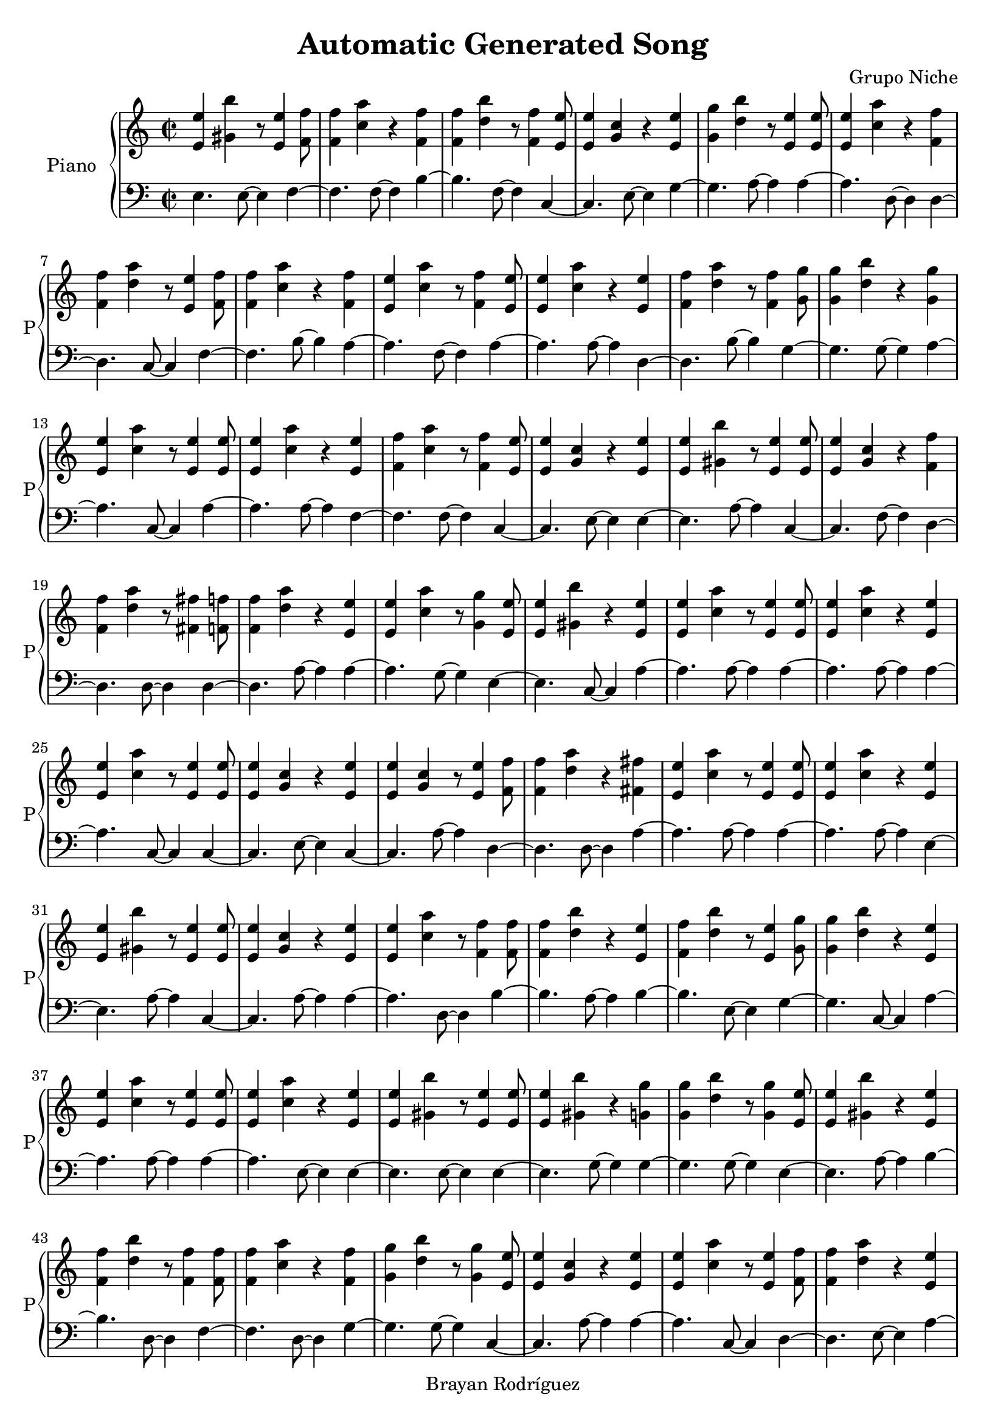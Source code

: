 \version "2.18.2"
\header {
 title = "Automatic Generated Song"
 composer = "Grupo Niche"
 copyright = "Brayan Rodríguez"
}

global = {\key a \minor\time 2/2
}

 right = {
\global
<e' e''>4 <gis' b''>4 r8 <e' e''>4 <f' f''>8 <f' f''>4 <a'' c''>4 r4 <f' f''>4 <f' f''>4 <b'' d''>4 r8 <f' f''>4 <e' e''>8 <e' e''>4 <g' c''>4 r4 <e' e''>4 <g' g''>4 <b'' d''>4 r8 <e' e''>4 <e' e''>8 <e' e''>4 <a'' c''>4 r4 <f' f''>4 <f' f''>4 <a'' d''>4 r8 <e' e''>4 <f' f''>8 <f' f''>4 <a'' c''>4 r4 <f' f''>4 <e' e''>4 <a'' c''>4 r8 <f' f''>4 <e' e''>8 <e' e''>4 <a'' c''>4 r4 <e' e''>4 <f' f''>4 <a'' d''>4 r8 <f' f''>4 <g' g''>8 <g' g''>4 <b'' d''>4 r4 <g' g''>4 <e' e''>4 <a'' c''>4 r8 <e' e''>4 <e' e''>8 <e' e''>4 <a'' c''>4 r4 <e' e''>4 <f' f''>4 <a'' c''>4 r8 <f' f''>4 <e' e''>8 <e' e''>4 <g' c''>4 r4 <e' e''>4 <e' e''>4 <gis' b''>4 r8 <e' e''>4 <e' e''>8 <e' e''>4 <g' c''>4 r4 <f' f''>4 <f' f''>4 <a'' d''>4 r8 <fis' fis''>4 <f' f''>8 <f' f''>4 <a'' d''>4 r4 <e' e''>4 <e' e''>4 <a'' c''>4 r8 <g' g''>4 <e' e''>8 <e' e''>4 <gis' b''>4 r4 <e' e''>4 <e' e''>4 <a'' c''>4 r8 <e' e''>4 <e' e''>8 <e' e''>4 <a'' c''>4 r4 <e' e''>4 <e' e''>4 <a'' c''>4 r8 <e' e''>4 <e' e''>8 <e' e''>4 <g' c''>4 r4 <e' e''>4 <e' e''>4 <g' c''>4 r8 <e' e''>4 <f' f''>8 <f' f''>4 <a'' d''>4 r4 <fis' fis''>4 <e' e''>4 <a'' c''>4 r8 <e' e''>4 <e' e''>8 <e' e''>4 <a'' c''>4 r4 <e' e''>4 <e' e''>4 <gis' b''>4 r8 <e' e''>4 <e' e''>8 <e' e''>4 <g' c''>4 r4 <e' e''>4 <e' e''>4 <a'' c''>4 r8 <f' f''>4 <f' f''>8 <f' f''>4 <b'' d''>4 r4 <e' e''>4 <f' f''>4 <b'' d''>4 r8 <e' e''>4 <g' g''>8 <g' g''>4 <b'' d''>4 r4 <e' e''>4 <e' e''>4 <a'' c''>4 r8 <e' e''>4 <e' e''>8 <e' e''>4 <a'' c''>4 r4 <e' e''>4 <e' e''>4 <gis' b''>4 r8 <e' e''>4 <e' e''>8 <e' e''>4 <gis' b''>4 r4 <g' g''>4 <g' g''>4 <b'' d''>4 r8 <g' g''>4 <e' e''>8 <e' e''>4 <gis' b''>4 r4 <e' e''>4 <f' f''>4 <b'' d''>4 r8 <f' f''>4 <f' f''>8 <f' f''>4 <a'' c''>4 r4 <f' f''>4 <g' g''>4 <b'' d''>4 r8 <g' g''>4 <e' e''>8 <e' e''>4 <g' c''>4 r4 <e' e''>4 <e' e''>4 <a'' c''>4 r8 <e' e''>4 <f' f''>8 <f' f''>4 <a'' d''>4 r4 <e' e''>4 <e' e''>4 <a'' c''>4 r8 <e' e''>4 <e' e''>8 <e' e''>4 <gis' b''>4 r4 <e' e''>4 <e' e''>4 <g' c''>4 r8 <f' f''>4 <f' f''>8 <f' f''>4 <a'' d''>4 r4 <fis' fis''>4 <f' f''>4 <a'' c''>4 r8 <f' f''>4 <f' f''>8 <f' f''>4 <a'' c''>4 r4 <e' e''>4 <e' e''>4 <a'' c''>4 r8 <e' e''>4 <e' e''>8 <e' e''>4 <a'' c''>4 r4 <e' e''>4 <e' e''>4 <gis' b''>4 r8 <e' e''>4 <e' e''>8 <e' e''>4 <a'' c''>4 r4 <g' g''>4 <g' g''>4 <b'' d''>4 r8 <e' e''>4 <e' e''>8 <e' e''>4 <a'' c''>4 r4 <e' e''>4 <e' e''>4 <a'' c''>4 r8 <e' e''>4 <e' e''>8 <e' e''>4 <a'' c''>4 r4 <g' g''>4 <e' e''>4 <gis' b''>4 r8 <e' e''>4 <e' e''>8 <e' e''>4 <a'' c''>4 r4 <e' e''>4 <e' e''>4 <a'' c''>4 r8 <e' e''>4 <e' e''>8 <e' e''>4 <g' c''>4 r4 <e' e''>4 <e' e''>4 <a'' c''>4 r8 <e' e''>4 <e' e''>8 <e' e''>4 <a'' c''>4 r4 <e' e''>4 <e' e''>4 <g' c''>4 r8 <e' e''>4 <e' e''>8 <e' e''>4 <a'' c''>4 r4 <e' e''>4 <e' e''>4 <gis' b''>4 r8 <g' g''>4 <f' f''>8 <f' f''>4 <a'' c''>4 r4 <f' f''>4 <fis' fis''>4 <a'' d''>4 r8 <f' f''>4 <e' e''>8 <e' e''>4 <a'' c''>4 r4 <f' f''>4 <e' e''>4 <gis' b''>4 r8 <e' e''>4 <g' g''>8 <g' g''>4 <b'' d''>4 r4 <e' e''>4 <e' e''>4 <gis' b''>4 r8 <g' g''>4 <e' e''>8 <e' e''>4 <g' c''>4 r4 <e' e''>4 <e' e''>4 <gis' b''>4 r8 <g' g''>4 <f' f''>8 <f' f''>4 <b'' d''>4 r4 <f' f''>4 <f' f''>4 <b'' d''>4 r8 <f' f''>4 <e' e''>8 <e' e''>4 <g' c''>4 r4 <e' e''>4 <f' f''>4 <b'' d''>4 r8 <f' f''>4 <g' g''>8 <g' g''>4 <b'' d''>4 r4 <g' g''>4 <f' f''>4 <a'' c''>4 r8 <g' g''>4 <g' g''>8 <g' g''>4 <b'' d''>4 r4 <e' e''>4 <e' e''>4 <g' c''>4 r8 <e' e''>4 <e' e''>8 <e' e''>4 <a'' c''>4 r4 <g' g''>4 <e' e''>4 <gis' b''>4 r8 <f' f''>4 <e' e''>8 <e' e''>4 <gis' b''>4 r4 <e' e''>4 <e' e''>4 <g' c''>4 r8 <e' e''>4 <g' g''>8 <g' g''>4 <b'' d''>4 r4 <g' g''>4 <f' f''>4 <a'' c''>4 r8 <e' e''>4 <g' g''>8 <g' g''>4 <b'' d''>4 r4 <e' e''>4 <e' e''>4 <g' c''>4 r8 <e' e''>4 <e' e''>8 <e' e''>4 <a'' c''>4 r4 <g' g''>4 <g' g''>4 <b'' d''>4 r8 <e' e''>4 <e' e''>8 <e' e''>4 <a'' c''>4 r4 <g' g''>4 <g' g''>4 <b'' d''>4 r8 <e' e''>4 <e' e''>8 <e' e''>4 <a'' c''>4 r4 <e' e''>4 <e' e''>4 <g' c''>4 r8 <e' e''>4 <e' e''>8 <e' e''>4 <a'' c''>4 r4 <e' e''>4 <e' e''>4 <a'' c''>4 r8 <e' e''>4 <f' f''>8 <f' f''>4 <b'' d''>4 r4 <e' e''>4 <g' g''>4 <b'' d''>4 r8 <g' g''>4 <e' e''>8 <e' e''>4 <gis' b''>4 r4 <e' e''>4 <e' e''>4 <a'' c''>4 r8 <e' e''>4 <e' e''>8 <e' e''>4 <a'' c''>4 r4 <e' e''>4 <e' e''>4 <a'' c''>4 r8 <e' e''>4 <e' e''>8 <e' e''>4 <a'' c''>4 r4 <e' e''>4 <e' e''>4 <a'' c''>4 r8 <e' e''>4 <e' e''>8 <e' e''>4 <a'' c''>4 r4 <e' e''>4 <e' e''>4 <g' c''>4 r8 <e' e''>4 <e' e''>8 <e' e''>4 <a'' c''>4 r4 <e' e''>4 <g' g''>4 <b'' d''>4 r8 <e' e''>4 <e' e''>8 <e' e''>4 <a'' c''>4 r4 <e' e''>4 <e' e''>4 <a'' c''>4 r8 <e' e''>4 <e' e''>8 <e' e''>4 <gis' b''>4 r4 <f' f''>4 <f' f''>4 <a'' c''>4 r8 <g' g''>4 <e' e''>8 <e' e''>4 <a'' c''>4 r4 <e' e''>4 <g' g''>4 <b'' d''>4 r8 <e' e''>4 <f' f''>8 <f' f''>4 <a'' d''>4 r4 <f' f''>4 <g' g''>4 <b'' d''>4 r8 <e' e''>4 <e' e''>8 <e' e''>4 <a'' c''>4 r4 <e' e''>4 <e' e''>4 <gis' b''>4 r8 <e' e''>4 <f' f''>8 <f' f''>4 <a'' d''>4 r4 <f' f''>4 <f' f''>4 <a'' c''>4 r8 <f' f''>4 <e' e''>8 <e' e''>4 <gis' b''>4 r4 <g' g''>4 <g' g''>4 <b'' d''>4 r8 <e' e''>4 <e' e''>8 <e' e''>4 <a'' c''>4 r4 <f' f''>4 <f' f''>4 <a'' c''>4 r8 <f' f''>4 <f' f''>8 <f' f''>4 <a'' c''>4 r4 <g' g''>4 <e' e''>4 <gis' b''>4 r8 <f' f''>4 <f' f''>8 <f' f''>4 <a'' d''>4 r4 <fis' fis''>4 <f' f''>4 <b'' d''>4 r8 <g' g''>4 <e' e''>8 <e' e''>4 <gis' b''>4 r4 <e' e''>4 <e' e''>4 <gis' b''>4 r8 <e' e''>4 <e' e''>8 <e' e''>4 <a'' c''>4 r4 <e' e''>4 <e' e''>4 <a'' c''>4 r8 <f' f''>4 <g' g''>8 <g' g''>4 <b'' d''>4 r4 <e' e''>4 <g' g''>4 <b'' d''>4 r8 <e' e''>4 <g' g''>8 <g' g''>4 <b'' d''>4 r4 <e' e''>4 <e' e''>4 <g' c''>4 r8 <e' e''>4 <e' e''>8 <e' e''>4 <a'' c''>4 r4 <e' e''>4 <e' e''>4 <g' c''>4 r8 <g' g''>4 <g' g''>8 <g' g''>4 <b'' d''>4 r4 <g' g''>4 <g' g''>4 <b'' d''>4 r8 <e' e''>4 <e' e''>8 <e' e''>4 <a'' c''>4 r4 <e' e''>4 <e' e''>4 <g' c''>4 r8 <f' f''>4 <e' e''>8 <e' e''>4 <gis' b''>4 r4 <g' g''>4 <e' e''>4 <a'' c''>4 r8 <e' e''>4 <g' g''>8 <g' g''>4 <b'' d''>4 r4 <g' g''>4 <e' e''>4 <a'' c''>4 r8 <f' f''>4 <g' g''>8 <g' g''>4 <b'' d''>4 r4 <g' g''>4 <e' e''>4 <a'' c''>4 r8 <e' e''>4 <e' e''>8 <e' e''>4 <a'' c''>4 r4 <e' e''>4 <e' e''>4 <gis' b''>4 r8 <e' e''>4 <e' e''>8 <e' e''>4 <a'' c''>4 r4 <e' e''>4 <e' e''>4 <a'' c''>4 r8 <e' e''>4 <g' g''>8 <g' g''>4 <b'' d''>4 r4 <e' e''>4 <e' e''>4 <a'' c''>4 r8 <e' e''>4 <e' e''>8 <e' e''>4 <a'' c''>4 r4 <e' e''>4 <f' f''>4 <b'' d''>4 r8 <g' g''>4 <g' g''>8 <g' g''>4 <b'' d''>4 r4 <e' e''>4 <e' e''>4 <g' c''>4 r8 <e' e''>4 <e' e''>8 <e' e''>4 <g' c''>4 r4 <e' e''>4 <g' g''>4 <b'' d''>4 r8 <f' f''>4 <fis' fis''>8 <fis' fis''>4 <a'' d''>4 r4 <g' g''>4 <e' e''>4 <gis' b''>4 r8 <fis' fis''>4 <e' e''>8 <e' e''>4 <a'' c''>4 r4 <f' f''>4 <g' g''>4 <b'' d''>4 r8 <e' e''>4 <g' g''>8 <g' g''>4 <b'' d''>4 r4 <g' g''>4 <g' g''>4 <b'' d''>4 r8 <g' g''>4 <e' e''>8 <e' e''>4 <a'' c''>4 r4 <e' e''>4 <e' e''>4 <a'' c''>4 r8 <e' e''>4 <e' e''>8 <e' e''>4 <gis' b''>4 r4 <e' e''>4 <e' e''>4 <gis' b''>4 r8 <e' e''>4 <e' e''>8 <e' e''>4 <a'' c''>4 r4 <e' e''>4 <e' e''>4 <g' c''>4 r8 <e' e''>4 <e' e''>8 <e' e''>4 <g' c''>4 r4 <e' e''>4 <e' e''>4 <a'' c''>4 
}

 left = {
\global
e4. e8~ e4f4~ f4.f8~ f4b4~ b4.f8~ f4c4~ c4.e8~ e4g4~ g4.a8~ a4a4~ a4.d8~ d4d4~ d4.c8~ c4f4~ f4.b8~ b4a4~ a4.f8~ f4a4~ a4.a8~ a4d4~ d4.b8~ b4g4~ g4.g8~ g4a4~ a4.c8~ c4a4~ a4.a8~ a4f4~ f4.f8~ f4c4~ c4.e8~ e4e4~ e4.a8~ a4c4~ c4.f8~ f4d4~ d4.d8~ d4d4~ d4.a8~ a4a4~ a4.g8~ g4e4~ e4.c8~ c4a4~ a4.a8~ a4a4~ a4.a8~ a4a4~ a4.c8~ c4c4~ c4.e8~ e4c4~ c4.a8~ a4d4~ d4.d8~ d4a4~ a4.a8~ a4a4~ a4.a8~ a4e4~ e4.a8~ a4c4~ c4.a8~ a4a4~ a4.d8~ d4b4~ b4.a8~ a4b4~ b4.e8~ e4g4~ g4.c8~ c4a4~ a4.a8~ a4a4~ a4.e8~ e4e4~ e4.e8~ e4e4~ e4.g8~ g4g4~ g4.g8~ g4e4~ e4.a8~ a4b4~ b4.d8~ d4f4~ f4.d8~ d4g4~ g4.g8~ g4c4~ c4.a8~ a4a4~ a4.c8~ c4d4~ d4.e8~ e4a4~ a4.a8~ a4e4~ e4.a8~ a4c4~ c4.f8~ f4d4~ d4.d8~ d4f4~ f4.d8~ d4f4~ f4.e8~ e4a4~ a4.a8~ a4a4~ a4.a8~ a4e4~ e4.c8~ c4a4~ a4.g8~ g4g4~ g4.a8~ a4a4~ a4.c8~ c4a4~ a4.e8~ e4a4~ a4.g8~ g4e4~ e4.a8~ a4a4~ a4.e8~ e4a4~ a4.a8~ a4c4~ c4.a8~ a4a4~ a4.c8~ c4a4~ a4.a8~ a4c4~ c4.a8~ a4a4~ a4.a8~ a4e4~ e4.g8~ g4f4~ f4.f8~ f4d4~ d4.f8~ f4a4~ a4.d8~ d4e4~ e4.e8~ e4g4~ g4.e8~ e4e4~ e4.g8~ g4c4~ c4.a8~ a4e4~ e4.g8~ g4b4~ b4.f8~ f4b4~ b4.d8~ d4c4~ c4.a8~ a4b4~ b4.f8~ f4g4~ g4.g8~ g4f4~ f4.g8~ g4g4~ g4.a8~ a4c4~ c4.a8~ a4a4~ a4.g8~ g4e4~ e4.d8~ d4e4~ e4.e8~ e4c4~ c4.a8~ a4g4~ g4.g8~ g4f4~ f4.e8~ e4g4~ g4.a8~ a4c4~ c4.a8~ a4a4~ a4.g8~ g4g4~ g4.a8~ a4a4~ a4.g8~ g4g4~ g4.a8~ a4a4~ a4.a8~ a4c4~ c4.c8~ c4a4~ a4.e8~ e4a4~ a4.c8~ c4b4~ b4.e8~ e4g4~ g4.g8~ g4e4~ e4.a8~ a4a4~ a4.a8~ a4a4~ a4.c8~ c4a4~ a4.c8~ c4a4~ a4.a8~ a4a4~ a4.a8~ a4a4~ a4.a8~ a4c4~ c4.a8~ a4a4~ a4.e8~ e4g4~ g4.c8~ c4a4~ a4.a8~ a4a4~ a4.e8~ e4e4~ e4.b8~ b4f4~ f4.g8~ g4a4~ a4.c8~ c4g4~ g4.e8~ e4d4~ d4.b8~ b4g4~ g4.e8~ e4a4~ a4.a8~ a4e4~ e4.e8~ e4d4~ d4.b8~ b4f4~ f4.d8~ d4e4~ e4.g8~ g4g4~ g4.e8~ e4a4~ a4.d8~ d4f4~ f4.f8~ f4f4~ f4.g8~ g4e4~ e4.d8~ d4d4~ d4.d8~ d4b4~ b4.g8~ g4e4~ e4.e8~ e4e4~ e4.a8~ a4a4~ a4.c8~ c4a4~ a4.d8~ d4g4~ g4.e8~ e4g4~ g4.e8~ e4g4~ g4.e8~ e4c4~ c4.a8~ a4a4~ a4.a8~ a4c4~ c4.g8~ g4g4~ g4.g8~ g4g4~ g4.a8~ a4a4~ a4.c8~ c4c4~ c4.b8~ b4e4~ e4.g8~ g4a4~ a4.c8~ c4g4~ g4.g8~ g4a4~ a4.f8~ f4g4~ g4.g8~ g4a4~ a4.c8~ c4a4~ a4.a8~ a4e4~ e4.e8~ e4a4~ a4.a8~ a4a4~ a4.a8~ a4g4~ g4.e8~ e4a4~ a4.c8~ c4a4~ a4.a8~ a4b4~ b4.g8~ g4g4~ g4.a8~ a4c4~ c4.a8~ a4c4~ c4.a8~ a4g4~ g4.d8~ d4d4~ d4.g8~ g4e4~ e4.d8~ d4a4~ a4.d8~ d4g4~ g4.e8~ e4g4~ g4.g8~ g4g4~ g4.g8~ g4a4~ a4.a8~ a4a4~ a4.e8~ e4e4~ e4.e8~ e4e4~ e4.a8~ a4a4~ a4.a8~ a4c4~ c4.a8~ a4c4~ c4.a8~ a4a4~ a4.
}

\score{
 \new PianoStaff \with {
instrumentName = "Piano"
shortInstrumentName = "P"
} <<
\new Staff  = "right" \with {
midiInstrument = "acoustic grand"
} \right 
\new Staff  = "left" \with {
midiInstrument = "acoustic grand"
} {\clef bass \left }
>>
\layout { }
\midi {
\tempo 2=100
}
}
